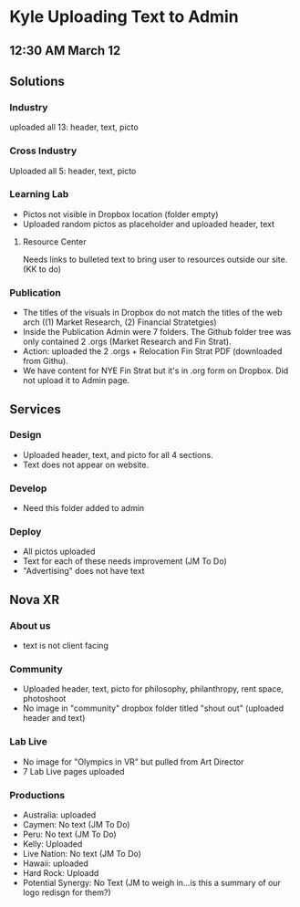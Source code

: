 * Kyle Uploading Text to Admin
** 12:30 AM March 12

** Solutions 

*** Industry
uploaded all 13: header, text, picto 

*** Cross Industry 
Uploaded all 5: header, text, picto 

*** Learning Lab 
- Pictos not visible in Dropbox location (folder empty)
- Uploaded random pictos as placeholder and uploaded header, text

**** Resource Center 
Needs links to bulleted text to bring user to resources outside our site. (KK to do)

*** Publication 
- The titles of the visuals in Dropbox do not match the titles of the web arch ((1) Market Research, (2) Financial Stratetgies)
- Inside the Publication Admin were 7 folders. The Github folder tree was only contained 2 .orgs (Market Research and Fin Strat). 
- Action: uploaded the 2 .orgs + Relocation Fin Strat PDF (downloaded from Githu). 
- We have content for NYE Fin Strat but it's in .org form on Dropbox. Did not upload it to Admin page. 

** Services 

*** Design 
- Uploaded header, text, and picto for all 4 sections. 
- Text does not appear on website. 

*** Develop 
- Need this folder added to admin 

*** Deploy 
- All pictos uploaded
- Text for each of these needs improvement (JM To Do)
- "Advertising" does not have text 

** Nova XR 

*** About us
- text is not client facing 

*** Community 
- Uploaded header, text, picto for philosophy, philanthropy, rent space, photoshoot
- No image in "community" dropbox folder titled "shout out" (uploaded header and text)

*** Lab Live 
- No image for "Olympics in VR" but pulled from Art Director 
- 7 Lab Live pages uploaded 

*** Productions

- Australia: uploaded 
- Caymen: No text (JM To Do)
- Peru: No text (JM To Do) 
- Kelly: Uploaded
- Live Nation: No text (JM To Do)
- Hawaii: uploaded 
- Hard Rock: Uploadd 
- Potential Synergy: No Text (JM to weigh in...is this a summary of our logo redisgn for them?)








